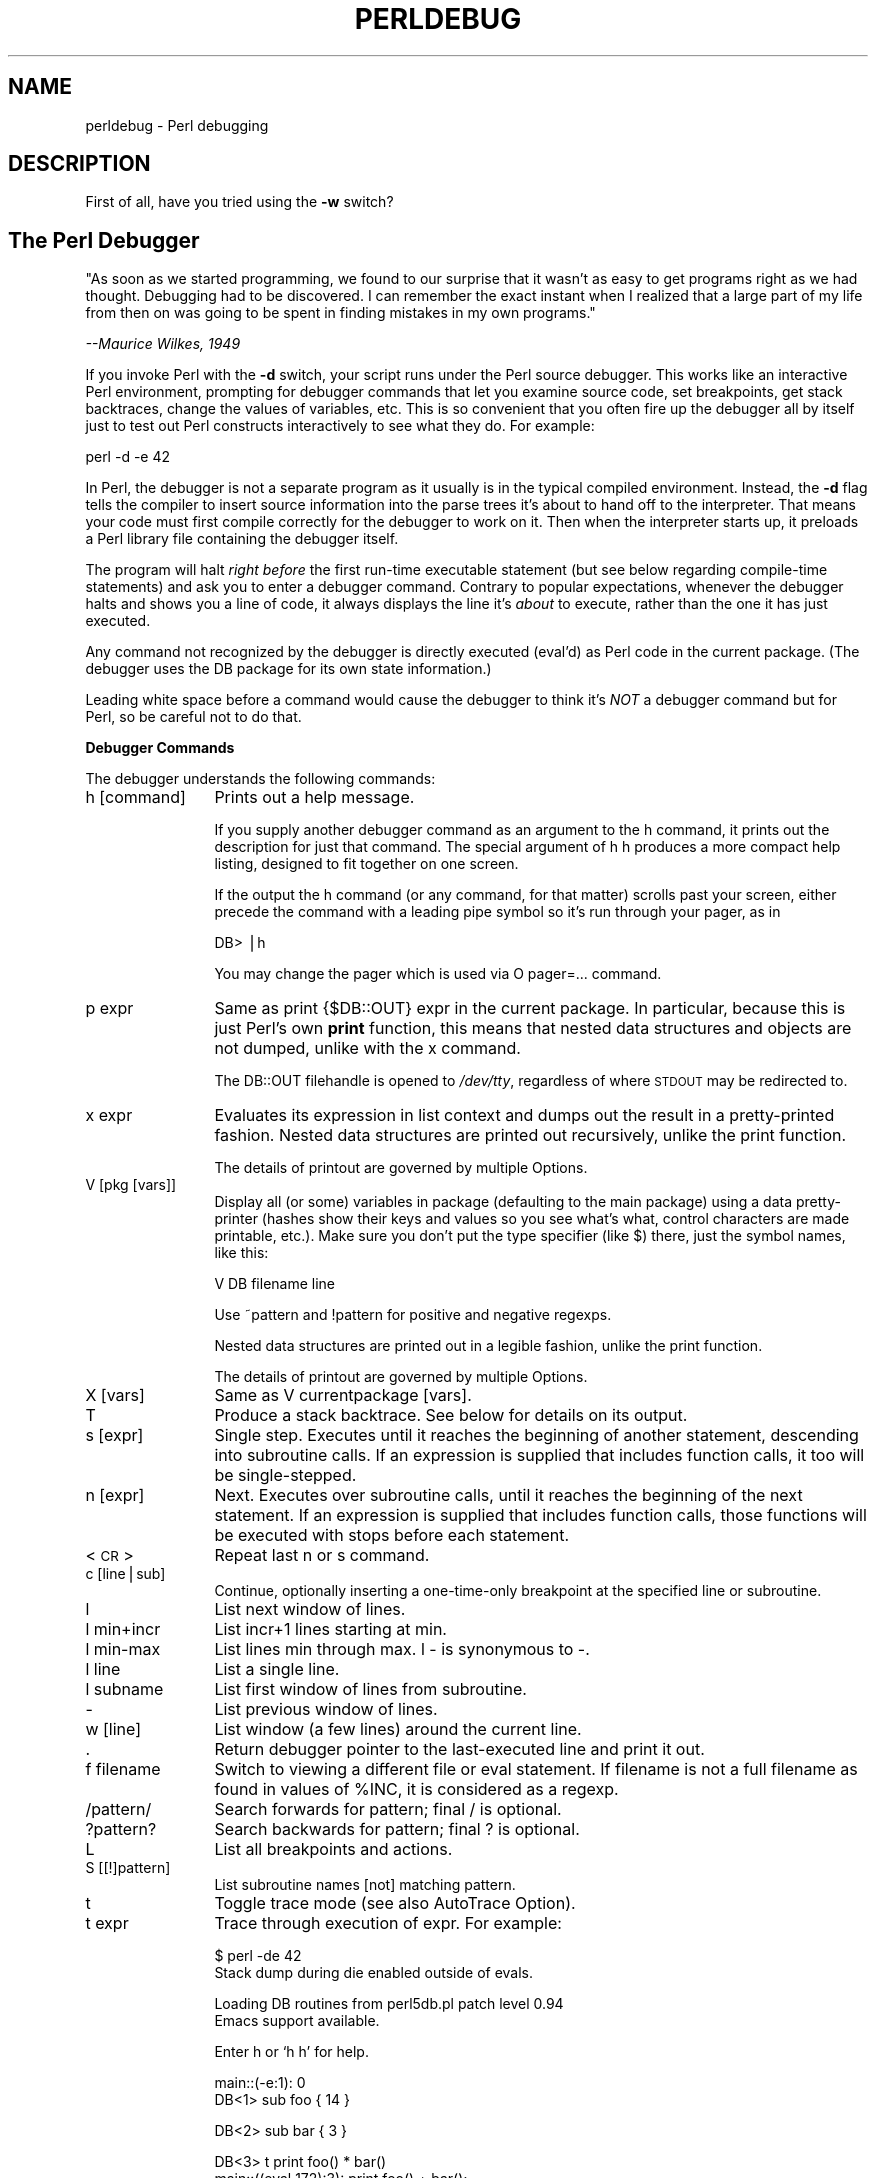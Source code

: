.rn '' }`
''' $RCSfile$$Revision$$Date$
'''
''' $Log$
'''
.de Sh
.br
.if t .Sp
.ne 5
.PP
\fB\\$1\fR
.PP
..
.de Sp
.if t .sp .5v
.if n .sp
..
.de Ip
.br
.ie \\n(.$>=3 .ne \\$3
.el .ne 3
.IP "\\$1" \\$2
..
.de Vb
.ft CW
.nf
.ne \\$1
..
.de Ve
.ft R

.fi
..
'''
'''
'''     Set up \*(-- to give an unbreakable dash;
'''     string Tr holds user defined translation string.
'''     Bell System Logo is used as a dummy character.
'''
.tr \(*W-|\(bv\*(Tr
.ie n \{\
.ds -- \(*W-
.ds PI pi
.if (\n(.H=4u)&(1m=24u) .ds -- \(*W\h'-12u'\(*W\h'-12u'-\" diablo 10 pitch
.if (\n(.H=4u)&(1m=20u) .ds -- \(*W\h'-12u'\(*W\h'-8u'-\" diablo 12 pitch
.ds L" ""
.ds R" ""
'''   \*(M", \*(S", \*(N" and \*(T" are the equivalent of
'''   \*(L" and \*(R", except that they are used on ".xx" lines,
'''   such as .IP and .SH, which do another additional levels of
'''   double-quote interpretation
.ds M" """
.ds S" """
.ds N" """""
.ds T" """""
.ds L' '
.ds R' '
.ds M' '
.ds S' '
.ds N' '
.ds T' '
'br\}
.el\{\
.ds -- \(em\|
.tr \*(Tr
.ds L" ``
.ds R" ''
.ds M" ``
.ds S" ''
.ds N" ``
.ds T" ''
.ds L' `
.ds R' '
.ds M' `
.ds S' '
.ds N' `
.ds T' '
.ds PI \(*p
'br\}
.\"	If the F register is turned on, we'll generate
.\"	index entries out stderr for the following things:
.\"		TH	Title 
.\"		SH	Header
.\"		Sh	Subsection 
.\"		Ip	Item
.\"		X<>	Xref  (embedded
.\"	Of course, you have to process the output yourself
.\"	in some meaninful fashion.
.if \nF \{
.de IX
.tm Index:\\$1\t\\n%\t"\\$2"
..
.nr % 0
.rr F
.\}
.TH PERLDEBUG 1 "perl 5.004, patch 55" "25/Nov/97" "Perl Programmers Reference Guide"
.UC
.if n .hy 0
.if n .na
.ds C+ C\v'-.1v'\h'-1p'\s-2+\h'-1p'+\s0\v'.1v'\h'-1p'
.de CQ          \" put $1 in typewriter font
.ft CW
'if n "\c
'if t \\&\\$1\c
'if n \\&\\$1\c
'if n \&"
\\&\\$2 \\$3 \\$4 \\$5 \\$6 \\$7
'.ft R
..
.\" @(#)ms.acc 1.5 88/02/08 SMI; from UCB 4.2
.	\" AM - accent mark definitions
.bd B 3
.	\" fudge factors for nroff and troff
.if n \{\
.	ds #H 0
.	ds #V .8m
.	ds #F .3m
.	ds #[ \f1
.	ds #] \fP
.\}
.if t \{\
.	ds #H ((1u-(\\\\n(.fu%2u))*.13m)
.	ds #V .6m
.	ds #F 0
.	ds #[ \&
.	ds #] \&
.\}
.	\" simple accents for nroff and troff
.if n \{\
.	ds ' \&
.	ds ` \&
.	ds ^ \&
.	ds , \&
.	ds ~ ~
.	ds ? ?
.	ds ! !
.	ds /
.	ds q
.\}
.if t \{\
.	ds ' \\k:\h'-(\\n(.wu*8/10-\*(#H)'\'\h"|\\n:u"
.	ds ` \\k:\h'-(\\n(.wu*8/10-\*(#H)'\`\h'|\\n:u'
.	ds ^ \\k:\h'-(\\n(.wu*10/11-\*(#H)'^\h'|\\n:u'
.	ds , \\k:\h'-(\\n(.wu*8/10)',\h'|\\n:u'
.	ds ~ \\k:\h'-(\\n(.wu-\*(#H-.1m)'~\h'|\\n:u'
.	ds ? \s-2c\h'-\w'c'u*7/10'\u\h'\*(#H'\zi\d\s+2\h'\w'c'u*8/10'
.	ds ! \s-2\(or\s+2\h'-\w'\(or'u'\v'-.8m'.\v'.8m'
.	ds / \\k:\h'-(\\n(.wu*8/10-\*(#H)'\z\(sl\h'|\\n:u'
.	ds q o\h'-\w'o'u*8/10'\s-4\v'.4m'\z\(*i\v'-.4m'\s+4\h'\w'o'u*8/10'
.\}
.	\" troff and (daisy-wheel) nroff accents
.ds : \\k:\h'-(\\n(.wu*8/10-\*(#H+.1m+\*(#F)'\v'-\*(#V'\z.\h'.2m+\*(#F'.\h'|\\n:u'\v'\*(#V'
.ds 8 \h'\*(#H'\(*b\h'-\*(#H'
.ds v \\k:\h'-(\\n(.wu*9/10-\*(#H)'\v'-\*(#V'\*(#[\s-4v\s0\v'\*(#V'\h'|\\n:u'\*(#]
.ds _ \\k:\h'-(\\n(.wu*9/10-\*(#H+(\*(#F*2/3))'\v'-.4m'\z\(hy\v'.4m'\h'|\\n:u'
.ds . \\k:\h'-(\\n(.wu*8/10)'\v'\*(#V*4/10'\z.\v'-\*(#V*4/10'\h'|\\n:u'
.ds 3 \*(#[\v'.2m'\s-2\&3\s0\v'-.2m'\*(#]
.ds o \\k:\h'-(\\n(.wu+\w'\(de'u-\*(#H)/2u'\v'-.3n'\*(#[\z\(de\v'.3n'\h'|\\n:u'\*(#]
.ds d- \h'\*(#H'\(pd\h'-\w'~'u'\v'-.25m'\f2\(hy\fP\v'.25m'\h'-\*(#H'
.ds D- D\\k:\h'-\w'D'u'\v'-.11m'\z\(hy\v'.11m'\h'|\\n:u'
.ds th \*(#[\v'.3m'\s+1I\s-1\v'-.3m'\h'-(\w'I'u*2/3)'\s-1o\s+1\*(#]
.ds Th \*(#[\s+2I\s-2\h'-\w'I'u*3/5'\v'-.3m'o\v'.3m'\*(#]
.ds ae a\h'-(\w'a'u*4/10)'e
.ds Ae A\h'-(\w'A'u*4/10)'E
.ds oe o\h'-(\w'o'u*4/10)'e
.ds Oe O\h'-(\w'O'u*4/10)'E
.	\" corrections for vroff
.if v .ds ~ \\k:\h'-(\\n(.wu*9/10-\*(#H)'\s-2\u~\d\s+2\h'|\\n:u'
.if v .ds ^ \\k:\h'-(\\n(.wu*10/11-\*(#H)'\v'-.4m'^\v'.4m'\h'|\\n:u'
.	\" for low resolution devices (crt and lpr)
.if \n(.H>23 .if \n(.V>19 \
\{\
.	ds : e
.	ds 8 ss
.	ds v \h'-1'\o'\(aa\(ga'
.	ds _ \h'-1'^
.	ds . \h'-1'.
.	ds 3 3
.	ds o a
.	ds d- d\h'-1'\(ga
.	ds D- D\h'-1'\(hy
.	ds th \o'bp'
.	ds Th \o'LP'
.	ds ae ae
.	ds Ae AE
.	ds oe oe
.	ds Oe OE
.\}
.rm #[ #] #H #V #F C
.SH "NAME"
perldebug \- Perl debugging
.SH "DESCRIPTION"
First of all, have you tried using the \fB\-w\fR switch?
.SH "The Perl Debugger"
\*(L"As soon as we started programming, we found to our
surprise that it wasn't as easy to get programs right
as we had thought.  Debugging had to be discovered.
I can remember the exact instant when I realized that
a large part of my life from then on was going to be
spent in finding mistakes in my own programs.\*(R"
.PP
\fI  --Maurice Wilkes, 1949\fR
.PP
If you invoke Perl with the \fB\-d\fR switch, your script runs under the
Perl source debugger.  This works like an interactive Perl
environment, prompting for debugger commands that let you examine
source code, set breakpoints, get stack backtraces, change the values of
variables, etc.  This is so convenient that you often fire up
the debugger all by itself just to test out Perl constructs
interactively to see what they do.  For example:
.PP
.Vb 1
\&    perl -d -e 42
.Ve
In Perl, the debugger is not a separate program as it usually is in the
typical compiled environment.  Instead, the \fB\-d\fR flag tells the compiler
to insert source information into the parse trees it's about to hand off
to the interpreter.  That means your code must first compile correctly
for the debugger to work on it.  Then when the interpreter starts up, it
preloads a Perl library file containing the debugger itself.
.PP
The program will halt \fIright before\fR the first run-time executable
statement (but see below regarding compile-time statements) and ask you
to enter a debugger command.  Contrary to popular expectations, whenever
the debugger halts and shows you a line of code, it always displays the
line it's \fIabout\fR to execute, rather than the one it has just executed.
.PP
Any command not recognized by the debugger is directly executed
(\f(CWeval\fR'd) as Perl code in the current package.  (The debugger uses the
DB package for its own state information.)
.PP
Leading white space before a command would cause the debugger to think
it's \fINOT\fR a debugger command but for Perl, so be careful not to do
that.
.Sh "Debugger Commands"
The debugger understands the following commands:
.Ip "h [command]" 12
Prints out a help message.
.Sp
If you supply another debugger command as an argument to the \f(CWh\fR command,
it prints out the description for just that command.  The special
argument of \f(CWh h\fR produces a more compact help listing, designed to fit
together on one screen.
.Sp
If the output the \f(CWh\fR command (or any command, for that matter) scrolls
past your screen, either precede the command with a leading pipe symbol so
it's run through your pager, as in
.Sp
.Vb 1
\&    DB> |h
.Ve
You may change the pager which is used via \f(CWO pager=...\fR command.
.Ip "p expr" 12
Same as \f(CWprint {$DB::OUT} expr\fR in the current package.  In particular,
because this is just Perl's own \fBprint\fR function, this means that nested
data structures and objects are not dumped, unlike with the \f(CWx\fR command.
.Sp
The \f(CWDB::OUT\fR filehandle is opened to \fI/dev/tty\fR, regardless of
where \s-1STDOUT\s0 may be redirected to.
.Ip "x expr" 12
Evaluates its expression in list context and dumps out the result
in a pretty-printed fashion.  Nested data structures are printed out
recursively, unlike the \f(CWprint\fR function.
.Sp
The details of printout are governed by multiple \f(CWO\fRptions.
.Ip "V [pkg [vars]]" 12
Display all (or some) variables in package (defaulting to the \f(CWmain\fR
package) using a data pretty-printer (hashes show their keys and values so
you see what's what, control characters are made printable, etc.).  Make
sure you don't put the type specifier (like \f(CW$\fR) there, just the symbol
names, like this:
.Sp
.Vb 1
\&    V DB filename line
.Ve
Use \f(CW~pattern\fR and \f(CW!pattern\fR for positive and negative regexps.
.Sp
Nested data structures are printed out in a legible fashion, unlike
the \f(CWprint\fR function.
.Sp
The details of printout are governed by multiple \f(CWO\fRptions.
.Ip "X [vars]" 12
Same as \f(CWV currentpackage [vars]\fR.
.Ip "T" 12
Produce a stack backtrace.  See below for details on its output.
.Ip "s [expr]" 12
Single step.  Executes until it reaches the beginning of another
statement, descending into subroutine calls.  If an expression is
supplied that includes function calls, it too will be single-stepped.
.Ip "n [expr]" 12
Next.  Executes over subroutine calls, until it reaches the beginning
of the next statement.  If an expression is supplied that includes
function calls, those functions will be executed with stops before
each statement.
.Ip "<\s-1CR\s0>" 12
Repeat last \f(CWn\fR or \f(CWs\fR command.
.Ip "c [line|sub]" 12
Continue, optionally inserting a one-time-only breakpoint
at the specified line or subroutine.
.Ip "l" 12
List next window of lines.
.Ip "l min+incr" 12
List \f(CWincr+1\fR lines starting at \f(CWmin\fR.
.Ip "l min-max" 12
List lines \f(CWmin\fR through \f(CWmax\fR.  \f(CWl -\fR is synonymous to \f(CW-\fR.
.Ip "l line" 12
List a single line.
.Ip "l subname" 12
List first window of lines from subroutine.
.Ip "-" 12
List previous window of lines.
.Ip "w [line]" 12
List window (a few lines) around the current line.
.Ip "." 12
Return debugger pointer to the last-executed line and
print it out.
.Ip "f filename" 12
Switch to viewing a different file or eval statement.  If \f(CWfilename\fR
is not a full filename as found in values of \f(CW%INC\fR, it is considered as
a regexp.
.Ip "/pattern/" 12
Search forwards for pattern; final / is optional.
.Ip "?pattern?" 12
Search backwards for pattern; final ? is optional.
.Ip "L" 12
List all breakpoints and actions.
.Ip "S [[!]pattern]" 12
List subroutine names [not] matching pattern.
.Ip "t" 12
Toggle trace mode (see also \f(CWAutoTrace\fR \f(CWO\fRption).
.Ip "t expr" 12
Trace through execution of expr.  For example:
.Sp
.Vb 2
\& $ perl -de 42
\& Stack dump during die enabled outside of evals.
.Ve
.Vb 2
\& Loading DB routines from perl5db.pl patch level 0.94
\& Emacs support available.
.Ve
.Vb 1
\& Enter h or `h h' for help.
.Ve
.Vb 2
\& main::(-e:1):   0
\&   DB<1> sub foo { 14 }
.Ve
.Vb 1
\&   DB<2> sub bar { 3 }
.Ve
.Vb 5
\&   DB<3> t print foo() * bar()
\& main::((eval 172):3):   print foo() + bar();
\& main::foo((eval 168):2):
\& main::bar((eval 170):2):
\& 42
.Ve
or, with the \f(CWO\fRption \f(CWframe=2\fR set,
.Sp
.Vb 11
\&   DB<4> O f=2
\&                frame = '2'
\&   DB<5> t print foo() * bar()
\& 3:      foo() * bar()
\& entering main::foo
\&  2:     sub foo { 14 };
\& exited main::foo
\& entering main::bar
\&  2:     sub bar { 3 };
\& exited main::bar
\& 42
.Ve
.Ip "b [line] [condition]" 12
Set a breakpoint.  If line is omitted, sets a breakpoint on the line
that is about to be executed.  If a condition is specified, it's
evaluated each time the statement is reached and a breakpoint is taken
only if the condition is true.  Breakpoints may be set on only lines
that begin an executable statement.  Conditions don't use \fBif\fR:
.Sp
.Vb 3
\&    b 237 $x > 30
\&    b 237 ++$count237 < 11
\&    b 33 /pattern/i
.Ve
.Ip "b subname [condition]" 12
Set a breakpoint at the first line of the named subroutine.
.Ip "b postpone subname [condition]" 12
Set breakpoint at first line of subroutine after it is compiled.
.Ip "b load filename" 12
Set breakpoint at the first executed line of the file.  Filename should
be a full name as found in values of \f(CW%INC\fR.
.Ip "b compile subname" 12
Sets breakpoint at the first statement executed after the subroutine
is compiled.
.Ip "d [line]" 12
Delete a breakpoint at the specified line.  If line is omitted, deletes
the breakpoint on the line that is about to be executed.
.Ip "D" 12
Delete all installed breakpoints.
.Ip "a [line] command" 12
Set an action to be done before the line is executed.
The sequence of steps taken by the debugger is
.Sp
.Vb 5
\&  1. check for a breakpoint at this line
\&  2. print the line if necessary (tracing)
\&  3. do any actions associated with that line
\&  4. prompt user if at a breakpoint or in single-step
\&  5. evaluate line
.Ve
For example, this will print out \f(CW$foo\fR every time line
53 is passed:
.Sp
.Vb 1
\&    a 53 print "DB FOUND $foo\en"
.Ve
.Ip "A" 12
Delete all installed actions.
.Ip "O [opt[=val]] [op'val' [opt?]..." 12
Set or query values of options.  val defaults to 1.  opt can
be abbreviated.  Several options can be listed.
.Ip "\f(CWrecallCommand\fR, \f(CWShellBang\fR" 24
The characters used to recall command or spawn shell.  By
default, these are both set to \f(CW!\fR.
.Ip "\f(CWpager\fR" 24
Program to use for output of pager-piped commands (those
beginning with a \f(CW|\fR character.)  By default,
\f(CW$ENV{PAGER}\fR will be used.
.Ip "\f(CWtkRunning\fR" 24
Run Tk while prompting (with ReadLine).
.Ip "\f(CWsignalLevel\fR, \f(CWwarnLevel\fR, \f(CWdieLevel\fR" 24
Level of verbosity.  By default the debugger is in a sane verbose mode,
thus it will print backtraces on all the warnings and die-messages
which are going to be printed out, and will print a message when
interesting uncaught signals arrive.
.Sp
To disable this behaviour, set these values to 0.  If \f(CWdieLevel\fR is 2,
then the messages which will be caught by surrounding \f(CWeval\fR are also
printed.
.Ip "\f(CWAutoTrace\fR" 24
Trace mode (similar to \f(CWt\fR command, but can be put into
\f(CWPERLDB_OPTS\fR).
.Ip "\f(CWLineInfo\fR" 24
File or pipe to print line number info to.  If it is a pipe (say,
\f(CW|visual_perl_db\fR), then a short, \*(L"emacs like\*(R" message is used.
.Ip "\f(CWinhibit_exit\fR" 24
If 0, allows \fIstepping off\fR the end of the script.
.Ip "\f(CWPrintRet\fR" 24
affects printing of return value after \f(CWr\fR command.
.Ip "\f(CWornaments\fR" 24
affects screen appearance of the command line (see the \fITerm::ReadLine\fR manpage).
.Ip "\f(CWframe\fR" 24
affects printing messages on entry and exit from subroutines.  If
\f(CWframe & 2\fR is false, messages are printed on entry only. (Printing
on exit may be useful if \fIinter\fR\|(di)spersed with other messages.)
.Sp
If \f(CWframe & 4\fR, arguments to functions are printed as well as the
context and caller info.  If \f(CWframe & 8\fR, overloaded \f(CWstringify\fR and
\f(CWtie\fRd \f(CWFETCH\fR are enabled on the printed arguments. If \f(CWframe &
16\fR, the return value from the subroutine is printed as well.
.Sp
The length at which the argument list is truncated is governed by the
next option:
.Ip "\f(CWmaxTraceLen\fR" 24
length at which the argument list is truncated when \f(CWframe\fR option's
bit 4 is set.
.Sp
The following options affect what happens with \f(CWV\fR, \f(CWX\fR, and \f(CWx\fR
commands:
.Ip "\f(CWarrayDepth\fR, \f(CWhashDepth\fR" 24
Print only first N elements ('\*(R' for all).
.Ip "\f(CWcompactDump\fR, \f(CWveryCompact\fR" 24
Change style of array and hash dump.  If \f(CWcompactDump\fR, short array
may be printed on one line.
.Ip "\f(CWglobPrint\fR" 24
Whether to print contents of globs.
.Ip "\f(CWDumpDBFiles\fR" 24
Dump arrays holding debugged files.
.Ip "\f(CWDumpPackages\fR" 24
Dump symbol tables of packages.
.Ip "\f(CWquote\fR, \f(CWHighBit\fR, \f(CWundefPrint\fR" 24
Change style of string dump.  Default value of \f(CWquote\fR is \f(CWauto\fR, one
can enable either double-quotish dump, or single-quotish by setting it
to \f(CW"\fR or \f(CW'\fR.  By default, characters with high bit set are printed
\fIas is\fR.
.Ip "\f(CWUsageOnly\fR" 24
\fIvery\fR rudimentally per-package memory usage dump.  Calculates total
size of strings in variables in the package.
.Sp
During startup options are initialized from \f(CW$ENV{PERLDB_OPTS}\fR.
You can put additional initialization options \f(CWTTY\fR, \f(CWnoTTY\fR,
\f(CWReadLine\fR, and \f(CWNonStop\fR there.
.Sp
Example rc file:
.Sp
.Vb 1
\&  &parse_options("NonStop=1 LineInfo=db.out AutoTrace");
.Ve
The script will run without human intervention, putting trace information
into the file \fIdb.out\fR.  (If you interrupt it, you would better reset
\f(CWLineInfo\fR to something \*(L"interactive\*(R"!)
.Ip "\f(CWTTY\fR" 24
The \s-1TTY\s0 to use for debugging I/O.
.Ip "\f(CWnoTTY\fR" 24
If set, goes in \f(CWNonStop\fR mode, and would not connect to a \s-1TTY\s0.  If
interrupt (or if control goes to debugger via explicit setting of
\f(CW$DB::signal\fR or \f(CW$DB::single\fR from the Perl script), connects to a \s-1TTY\s0
specified by the \f(CWTTY\fR option at startup, or to a \s-1TTY\s0 found at
runtime using \f(CWTerm::Rendezvous\fR module of your choice.
.Sp
This module should implement a method \f(CWnew\fR which returns an object
with two methods: \f(CWIN\fR and \f(CWOUT\fR, returning two filehandles to use
for debugging input and output correspondingly.  Method \f(CWnew\fR may
inspect an argument which is a value of \f(CW$ENV{PERLDB_NOTTY}\fR at
startup, or is \f(CW"/tmp/perldbtty$$"\fR otherwise.
.Ip "\f(CWReadLine\fR" 24
If false, readline support in debugger is disabled, so you can debug
ReadLine applications.
.Ip "\f(CWNonStop\fR" 24
If set, debugger goes into noninteractive mode until interrupted, or
programmatically by setting \f(CW$DB::signal\fR or \f(CW$DB::single\fR.
.Sp
Here's an example of using the \f(CW$ENV{PERLDB_OPTS}\fR variable:
.Sp
.Vb 1
\&  $ PERLDB_OPTS="N f=2" perl -d myprogram
.Ve
will run the script \f(CWmyprogram\fR without human intervention, printing
out the call tree with entry and exit points.  Note that \f(CWN f=2\fR is
equivalent to \f(CWNonStop=1 frame=2\fR.  Note also that at the moment when
this documentation was written all the options to the debugger could
be uniquely abbreviated by the first letter (with exception of
\f(CWDump*\fR options).
.Sp
Other examples may include
.Sp
.Vb 1
\&  $ PERLDB_OPTS="N f A L=listing" perl -d myprogram
.Ve
- runs script noninteractively, printing info on each entry into a
subroutine and each executed line into the file \fIlisting\fR. (If you
interrupt it, you would better reset \f(CWLineInfo\fR to something
\*(L"interactive\*(R"!)
.Sp
.Vb 1
\&  $ env "PERLDB_OPTS=R=0 TTY=/dev/ttyc" perl -d myprogram
.Ve
may be useful for debugging a program which uses \f(CWTerm::ReadLine\fR
itself.  Do not forget detach shell from the \s-1TTY\s0 in the window which
corresponds to \fI/dev/ttyc\fR, say, by issuing a command like
.Sp
.Vb 1
\&  $ sleep 1000000
.Ve
See the section on \fIDebugger Internals\fR below for more details.
.Ip "< [ command ]" 12
Set an action (Perl command) to happen before every debugger prompt.
A multi-line command may be entered by backslashing the newlines.  If
\f(CWcommand\fR is missing, resets the list of actions.
.Ip "<< command" 12
Add an action (Perl command) to happen before every debugger prompt.
A multi-line command may be entered by backslashing the newlines.
.Ip "> command" 12
Set an action (Perl command) to happen after the prompt when you've
just given a command to return to executing the script.  A multi-line
command may be entered by backslashing the newlines.  If \f(CWcommand\fR is
missing, resets the list of actions.
.Ip ">> command" 12
Adds an action (Perl command) to happen after the prompt when you've
just given a command to return to executing the script.  A multi-line
command may be entered by backslashing the newlines.
.Ip "{ [ command ]" 12
Set an action (debugger command) to happen before every debugger prompt.
A multi-line command may be entered by backslashing the newlines.  If
\f(CWcommand\fR is missing, resets the list of actions.
.Ip "{{ command" 12
Add an action (debugger command) to happen before every debugger prompt.
A multi-line command may be entered by backslashing the newlines.
.Ip "! number" 12
Redo a previous command (default previous command).
.Ip "! \-number" 12
Redo number'th-to-last command.
.Ip "! pattern" 12
Redo last command that started with pattern.
See \f(CWO recallCommand\fR, too.
.Ip "!! cmd" 12
Run cmd in a subprocess (reads from \s-1DB::IN\s0, writes to \s-1DB::OUT\s0)
See \f(CWO shellBang\fR too.
.Ip "H \-number" 12
Display last n commands.  Only commands longer than one character are
listed.  If number is omitted, lists them all.
.Ip "q or ^D" 12
Quit.  ("quit\*(R" doesn't work for this.)  This is the only supported way
to exit the debugger, though typing \f(CWexit\fR twice may do it too.
.Sp
Set an \f(CWO\fRption \f(CWinhibit_exit\fR to 0 if you want to be able to \fIstep
off\fR the end the script.  You may also need to set \f(CW$finished\fR to 0 at
some moment if you want to step through global destruction.
.Ip "R" 12
Restart the debugger by \fBexec\fRing a new session.  It tries to maintain
your history across this, but internal settings and command line options
may be lost.
.Sp
Currently the following setting are preserved: history, breakpoints,
actions, debugger \f(CWO\fRptions, and the following command line
options: \fB\-w\fR, \fB\-I\fR, and \fB\-e\fR.
.Ip "|dbcmd" 12
Run debugger command, piping \s-1DB::OUT\s0 to current pager.
.Ip "||dbcmd" 12
Same as \f(CW|dbcmd\fR but \s-1DB::OUT\s0 is temporarily \fBselect\fRed as well.
Often used with commands that would otherwise produce long
output, such as
.Sp
.Vb 1
\&    |V main
.Ve
.Ip "= [alias value]" 12
Define a command alias, like
.Sp
.Vb 1
\&    = quit q
.Ve
or list current aliases.
.Ip "command" 12
Execute command as a Perl statement.  A missing semicolon will be
supplied.
.Ip "m expr" 12
The expression is evaluated, and the methods which may be applied to
the result are listed.
.Ip "m package" 12
The methods which may be applied to objects in the \f(CWpackage\fR are listed.
.Sh "Debugger input/output"
.Ip "Prompt" 8
The debugger prompt is something like
.Sp
.Vb 1
\&    DB<8>
.Ve
or even
.Sp
.Vb 1
\&    DB<<17>>
.Ve
where that number is the command number, which you'd use to access with
the builtin \fBcsh\fR\-like history mechanism, e.g., \f(CW!17\fR would repeat
command number 17.  The number of angle brackets indicates the depth of
the debugger.  You could get more than one set of brackets, for example, if
you'd already at a breakpoint and then printed out the result of a
function call that itself also has a breakpoint, or you step into an
expression via \f(CWs/n/t expression\fR command.
.Ip "Multiline commands" 8
If you want to enter a multi-line command, such as a subroutine
definition with several statements, or a format, you may escape the
newline that would normally end the debugger command with a backslash.
Here's an example:
.Sp
.Vb 7
\&      DB<1> for (1..4) {         \e
\&      cont:     print "ok\en";   \e
\&      cont: }
\&      ok
\&      ok
\&      ok
\&      ok
.Ve
Note that this business of escaping a newline is specific to interactive
commands typed into the debugger.
.Ip "Stack backtrace" 8
Here's an example of what a stack backtrace via \f(CWT\fR command might
look like:
.Sp
.Vb 3
\&    $ = main::infested called from file `Ambulation.pm' line 10
\&    @ = Ambulation::legs(1, 2, 3, 4) called from file `camel_flea' line 7
\&    $ = main::pests('bactrian', 4) called from file `camel_flea' line 4
.Ve
The left-hand character up there tells whether the function was called
in a scalar or list context (we bet you can tell which is which).  What
that says is that you were in the function \f(CWmain::infested\fR when you ran
the stack dump, and that it was called in a scalar context from line 10
of the file \fIAmbulation.pm\fR, but without any arguments at all, meaning
it was called as \f(CW&infested\fR.  The next stack frame shows that the
function \f(CWAmbulation::legs\fR was called in a list context from the
\fIcamel_flea\fR file with four arguments.  The last stack frame shows that
\f(CWmain::pests\fR was called in a scalar context, also from \fIcamel_flea\fR,
but from line 4.
.Sp
Note that if you execute \f(CWT\fR command from inside an active \f(CWuse\fR
statement, the backtrace will contain both \f(CWthe \f(CWrequire\fR entry in the \fIperlfunc\fR manpage\fR
frame and an \f(CWthe section on \fIeval EXPR\fR in the \fIperlfunc\fR manpage\fR) frame.
.Ip "Listing" 8
Listing given via different flavors of \f(CWl\fR command looks like this:
.Sp
.Vb 11
\&    DB<<13>> l
\&  101:                @i{@i} = ();
\&  102:b               @isa{@i,$pack} = ()
\&  103                     if(exists $i{$prevpack} || exists $isa{$pack});
\&  104             }
\&  105
\&  106             next
\&  107==>              if(exists $isa{$pack});
\&  108
\&  109:a           if ($extra-- > 0) {
\&  110:                %isa = ($pack,1);
.Ve
Note that the breakable lines are marked with \f(CW:\fR, lines with
breakpoints are marked by \f(CWb\fR, with actions by \f(CWa\fR, and the
next executed line is marked by \f(CW==>\fR.
.Ip "Frame listing" 8
When \f(CWframe\fR option is set, debugger would print entered (and
optionally exited) subroutines in different styles.
.Sp
What follows is the start of the listing of
.Sp
.Vb 1
\&  env "PERLDB_OPTS=f=n N" perl -d -V
.Ve
for different values of \f(CWn\fR:
.Ip "1" 12
.Sp
.Vb 13
\&  entering main::BEGIN
\&   entering Config::BEGIN
\&    Package lib/Exporter.pm.
\&    Package lib/Carp.pm.
\&   Package lib/Config.pm.
\&   entering Config::TIEHASH
\&   entering Exporter::import
\&    entering Exporter::export
\&  entering Config::myconfig
\&   entering Config::FETCH
\&   entering Config::FETCH
\&   entering Config::FETCH
\&   entering Config::FETCH
.Ve
.Ip "2" 12
.Sp
.Vb 19
\&  entering main::BEGIN
\&   entering Config::BEGIN
\&    Package lib/Exporter.pm.
\&    Package lib/Carp.pm.
\&   exited Config::BEGIN
\&   Package lib/Config.pm.
\&   entering Config::TIEHASH
\&   exited Config::TIEHASH
\&   entering Exporter::import
\&    entering Exporter::export
\&    exited Exporter::export
\&   exited Exporter::import
\&  exited main::BEGIN
\&  entering Config::myconfig
\&   entering Config::FETCH
\&   exited Config::FETCH
\&   entering Config::FETCH
\&   exited Config::FETCH
\&   entering Config::FETCH
.Ve
.Ip "4" 12
.Sp
.Vb 15
\&  in  $=main::BEGIN() from /dev/nul:0
\&   in  $=Config::BEGIN() from lib/Config.pm:2
\&    Package lib/Exporter.pm.
\&    Package lib/Carp.pm.
\&   Package lib/Config.pm.
\&   in  $=Config::TIEHASH('Config') from lib/Config.pm:644
\&   in  $=Exporter::import('Config', 'myconfig', 'config_vars') from /dev/nul:0
\&    in  $=Exporter::export('Config', 'main', 'myconfig', 'config_vars') from li
\&  in  @=Config::myconfig() from /dev/nul:0
\&   in  $=Config::FETCH(ref(Config), 'package') from lib/Config.pm:574
\&   in  $=Config::FETCH(ref(Config), 'baserev') from lib/Config.pm:574
\&   in  $=Config::FETCH(ref(Config), 'PATCHLEVEL') from lib/Config.pm:574
\&   in  $=Config::FETCH(ref(Config), 'SUBVERSION') from lib/Config.pm:574
\&   in  $=Config::FETCH(ref(Config), 'osname') from lib/Config.pm:574
\&   in  $=Config::FETCH(ref(Config), 'osvers') from lib/Config.pm:574
.Ve
.Ip "6" 12
.Sp
.Vb 21
\&  in  $=main::BEGIN() from /dev/nul:0
\&   in  $=Config::BEGIN() from lib/Config.pm:2
\&    Package lib/Exporter.pm.
\&    Package lib/Carp.pm.
\&   out $=Config::BEGIN() from lib/Config.pm:0
\&   Package lib/Config.pm.
\&   in  $=Config::TIEHASH('Config') from lib/Config.pm:644
\&   out $=Config::TIEHASH('Config') from lib/Config.pm:644
\&   in  $=Exporter::import('Config', 'myconfig', 'config_vars') from /dev/nul:0
\&    in  $=Exporter::export('Config', 'main', 'myconfig', 'config_vars') from lib/
\&    out $=Exporter::export('Config', 'main', 'myconfig', 'config_vars') from lib/
\&   out $=Exporter::import('Config', 'myconfig', 'config_vars') from /dev/nul:0
\&  out $=main::BEGIN() from /dev/nul:0
\&  in  @=Config::myconfig() from /dev/nul:0
\&   in  $=Config::FETCH(ref(Config), 'package') from lib/Config.pm:574
\&   out $=Config::FETCH(ref(Config), 'package') from lib/Config.pm:574
\&   in  $=Config::FETCH(ref(Config), 'baserev') from lib/Config.pm:574
\&   out $=Config::FETCH(ref(Config), 'baserev') from lib/Config.pm:574
\&   in  $=Config::FETCH(ref(Config), 'PATCHLEVEL') from lib/Config.pm:574
\&   out $=Config::FETCH(ref(Config), 'PATCHLEVEL') from lib/Config.pm:574
\&   in  $=Config::FETCH(ref(Config), 'SUBVERSION') from lib/Config.pm:574
.Ve
.Ip "14" 12
.Sp
.Vb 18
\&  in  $=main::BEGIN() from /dev/nul:0
\&   in  $=Config::BEGIN() from lib/Config.pm:2
\&    Package lib/Exporter.pm.
\&    Package lib/Carp.pm.
\&   out $=Config::BEGIN() from lib/Config.pm:0
\&   Package lib/Config.pm.
\&   in  $=Config::TIEHASH('Config') from lib/Config.pm:644
\&   out $=Config::TIEHASH('Config') from lib/Config.pm:644
\&   in  $=Exporter::import('Config', 'myconfig', 'config_vars') from /dev/nul:0
\&    in  $=Exporter::export('Config', 'main', 'myconfig', 'config_vars') from lib/E
\&    out $=Exporter::export('Config', 'main', 'myconfig', 'config_vars') from lib/E
\&   out $=Exporter::import('Config', 'myconfig', 'config_vars') from /dev/nul:0
\&  out $=main::BEGIN() from /dev/nul:0
\&  in  @=Config::myconfig() from /dev/nul:0
\&   in  $=Config::FETCH('Config=HASH(0x1aa444)', 'package') from lib/Config.pm:574
\&   out $=Config::FETCH('Config=HASH(0x1aa444)', 'package') from lib/Config.pm:574
\&   in  $=Config::FETCH('Config=HASH(0x1aa444)', 'baserev') from lib/Config.pm:574
\&   out $=Config::FETCH('Config=HASH(0x1aa444)', 'baserev') from lib/Config.pm:574
.Ve
.Ip "30" 12
.Sp
.Vb 15
\&  in  $=CODE(0x15eca4)() from /dev/null:0
\&   in  $=CODE(0x182528)() from lib/Config.pm:2
\&    Package lib/Exporter.pm.
\&   out $=CODE(0x182528)() from lib/Config.pm:0
\&   scalar context return from CODE(0x182528): undef
\&   Package lib/Config.pm.
\&   in  $=Config::TIEHASH('Config') from lib/Config.pm:628
\&   out $=Config::TIEHASH('Config') from lib/Config.pm:628
\&   scalar context return from Config::TIEHASH:   empty hash
\&   in  $=Exporter::import('Config', 'myconfig', 'config_vars') from /dev/null:0
\&    in  $=Exporter::export('Config', 'main', 'myconfig', 'config_vars') from lib/Exporter.pm:171
\&    out $=Exporter::export('Config', 'main', 'myconfig', 'config_vars') from lib/Exporter.pm:171
\&    scalar context return from Exporter::export: ''
\&   out $=Exporter::import('Config', 'myconfig', 'config_vars') from /dev/null:0
\&   scalar context return from Exporter::import: ''
.Ve
.Sp
In all the cases indentation of lines shows the call tree, if bit 2 of
\f(CWframe\fR is set, then a line is printed on exit from a subroutine as
well, if bit 4 is set, then the arguments are printed as well as the
caller info, if bit 8 is set, the arguments are printed even if they
are tied or references, if bit 16 is set, the return value is printed
as well.
.Sp
When a package is compiled, a line like this
.Sp
.Vb 1
\&    Package lib/Carp.pm.
.Ve
is printed with proper indentation.
.Sh "Debugging compile-time statements"
If you have any compile-time executable statements (code within a \s-1BEGIN\s0
block or a \f(CWuse\fR statement), these will \f(CWNOT\fR be stopped by debugger,
although \f(CWrequire\fRs will (and compile-time statements can be traced
with \f(CWAutoTrace\fR option set in \f(CWPERLDB_OPTS\fR).  From your own Perl
code, however, you can
transfer control back to the debugger using the following statement,
which is harmless if the debugger is not running:
.PP
.Vb 1
\&    $DB::single = 1;
.Ve
If you set \f(CW$DB::single\fR to the value 2, it's equivalent to having
just typed the \f(CWn\fR command, whereas a value of 1 means the \f(CWs\fR
command.  The \f(CW$DB::trace\fR  variable should be set to 1 to simulate
having typed the \f(CWt\fR command.
.PP
Another way to debug compile-time code is to start debugger, set a
breakpoint on \fIload\fR of some module thusly
.PP
.Vb 2
\&    DB<7> b load f:/perllib/lib/Carp.pm
\&  Will stop on load of `f:/perllib/lib/Carp.pm'.
.Ve
and restart debugger by \f(CWR\fR command (if possible).  One can use \f(CWb
compile subname\fR for the same purpose.
.Sh "Debugger Customization"
Most probably you not want to modify the debugger, it contains enough
hooks to satisfy most needs.  You may change the behaviour of debugger
from the debugger itself, using \f(CWO\fRptions, from the command line via
\f(CWPERLDB_OPTS\fR environment variable, and from \fIcustomization files\fR.
.PP
You can do some customization by setting up a \fI.perldb\fR file which
contains initialization code.  For instance, you could make aliases
like these (the last one is one people expect to be there):
.PP
.Vb 4
\&    $DB::alias{'len'}  = 's/^len(.*)/p length($1)/';
\&    $DB::alias{'stop'} = 's/^stop (at|in)/b/';
\&    $DB::alias{'ps'}   = 's/^ps\eb/p scalar /';
\&    $DB::alias{'quit'} = 's/^quit(\es*)/exit\e$/';
.Ve
One changes options from \fI.perldb\fR file via calls like this one;
.PP
.Vb 1
\&    parse_options("NonStop=1 LineInfo=db.out AutoTrace=1 frame=2");
.Ve
(the code is executed in the package \f(CWDB\fR).  Note that \fI.perldb\fR is
processed before processing \f(CWPERLDB_OPTS\fR.  If \fI.perldb\fR defines the
subroutine \f(CWafterinit\fR, it is called after all the debugger
initialization ends.  \fI.perldb\fR may be contained in the current
directory, or in the \f(CWLOGDIR\fR/\f(CWHOME\fR directory.
.PP
If you want to modify the debugger, copy \fIperl5db.pl\fR from the Perl
library to another name and modify it as necessary.  You'll also want
to set your \f(CWPERL5DB\fR environment variable to say something like this:
.PP
.Vb 1
\&    BEGIN { require "myperl5db.pl" }
.Ve
As the last resort, one can use \f(CWPERL5DB\fR to customize debugger by
directly setting internal variables or calling debugger functions.
.Sh "Readline Support"
As shipped, the only command line history supplied is a simplistic one
that checks for leading exclamation points.  However, if you install
the Term::ReadKey and Term::ReadLine modules from \s-1CPAN\s0, you will
have full editing capabilities much like \s-1GNU\s0 \fIreadline\fR(3) provides.
Look for these in the \fImodules/by-module/Term\fR directory on \s-1CPAN\s0.
.PP
A rudimentary command line completion is also available.
Unfortunately, the names of lexical variables are not available for
completion.
.Sh "Editor Support for Debugging"
If you have \s-1GNU\s0 \fBemacs\fR installed on your system, it can interact with
the Perl debugger to provide an integrated software development
environment reminiscent of its interactions with C debuggers.
.PP
Perl is also delivered with a start file for making \fBemacs\fR act like a
syntax-directed editor that understands (some of) Perl's syntax.  Look in
the \fIemacs\fR directory of the Perl source distribution.
.PP
(Historically, a similar setup for interacting with \fBvi\fR and the
X11 window system had also been available, but at the time of this
writing, no debugger support for \fBvi\fR currently exists.)
.Sh "The Perl Profiler"
If you wish to supply an alternative debugger for Perl to run, just
invoke your script with a colon and a package argument given to the \fB\-d\fR
flag.  One of the most popular alternative debuggers for Perl is
\fBDProf\fR, the Perl profiler.   As of this writing, \fBDProf\fR is not
included with the standard Perl distribution, but it is expected to
be included soon, for certain values of \*(L"soon\*(R".
.PP
Meanwhile, you can fetch the Devel::Dprof module from \s-1CPAN\s0.  Assuming
it's properly installed on your system, to profile your Perl program in
the file \fImycode.pl\fR, just type:
.PP
.Vb 1
\&    perl -d:DProf mycode.pl
.Ve
When the script terminates the profiler will dump the profile information
to a file called \fItmon.out\fR.  A tool like \fBdprofpp\fR (also supplied with
the Devel::DProf package) can be used to interpret the information which is
in that profile.
.Sh "Debugger support in perl"
When you call the \fBcaller\fR function (see the \f(CWcaller\fR entry in the \fIperlfunc\fR manpage) from the
package \s-1DB\s0, Perl sets the array \f(CW@DB::args\fR to contain the arguments the
corresponding stack frame was called with.
.PP
If perl is run with \fB\-d\fR option, the following additional features
are enabled (cf. the section on \fI$^P\fR in the \fIperlvar\fR manpage):
.Ip "\(bu" 5
Perl inserts the contents of \f(CW$ENV{PERL5DB}\fR (or \f(CWBEGIN {require
\&'perl5db.pl'}\fR if not present) before the first line of the
application.
.Ip "\(bu" 5
The array C<@{"_<$filename"}> is the line-by-line contents of
\f(CW$filename\fR for all the compiled files.  Same for \f(CWeval\fRed strings which
contain subroutines, or which are currently executed.  The \f(CW$filename\fR
for \f(CWeval\fRed strings looks like \f(CW(eval 34)\fR.
.Ip "\(bu" 5
The hash C<%{"_<$filename"}> contains breakpoints and action (it is
keyed by line number), and individual entries are settable (as opposed
to the whole hash).  Only true/false is important to Perl, though the
values used by \fIperl5db.pl\fR have the form
\f(CW"$break_condition\e0$action"\fR.  Values are magical in numeric context:
they are zeros if the line is not breakable.
.Sp
Same for evaluated strings which contain subroutines, or which are
currently executed.  The \f(CW$filename\fR for \f(CWeval\fRed strings looks like
\f(CW(eval 34)\fR.
.Ip "\(bu" 5
The scalar C<${"_<$filename"}> contains C<"_<$filename">.  Same for
evaluated strings which contain subroutines, or which are currently
executed.  The \f(CW$filename\fR for \f(CWeval\fRed strings looks like \f(CW(eval
34)\fR.
.Ip "\(bu" 5
After each \f(CWrequire\fRd file is compiled, but before it is executed,
C<\fI\s-1DB::\s0postponed\fR\|(*{"_<$filename"})> is called (if subroutine
\f(CWDB::postponed\fR exists).  Here the \f(CW$filename\fR is the expanded name of
the \f(CWrequire\fRd file (as found in values of \f(CW%INC\fR).
.Ip "\(bu" 5
After each subroutine \f(CWsubname\fR is compiled existence of
\f(CW$DB::postponed{subname}\fR is checked.  If this key exists,
\f(CWDB::postponed(subname)\fR is called (if subroutine \f(CWDB::postponed\fR
exists).
.Ip "\(bu" 5
A hash \f(CW%DB::sub\fR is maintained, with keys being subroutine names,
values having the form \f(CWfilename:startline-endline\fR.  \f(CWfilename\fR has
the form \f(CW(eval 31)\fR for subroutines defined inside \f(CWeval\fRs.
.Ip "\(bu" 5
When execution of the application reaches a place that can have
a breakpoint, a call to \f(CWDB::DB()\fR is performed if any one of
variables \f(CW$DB::trace\fR, \f(CW$DB::single\fR, or \f(CW$DB::signal\fR is true. (Note that
these variables are not \f(CWlocal\fRizable.) This feature is disabled when
the control is inside \f(CWDB::DB()\fR or functions called from it (unless
\f(CW$^D & (1<<30)\fR).
.Ip "\(bu" 5
When execution of the application reaches a subroutine call, a call
to \f(CW&DB::sub\fR(\fIargs\fR) is performed instead, with \f(CW$DB::sub\fR being
the name of the called subroutine. (Unless the subroutine is compiled
in the package \f(CWDB\fR.)
.PP
Note that if \f(CW&DB::sub\fR needs some external data to be setup for it
to work, no subroutine call is possible until this is done.  For the
standard debugger \f(CW$DB::deep\fR (how many levels of recursion deep into
the debugger you can go before a mandatory break) gives an example of
such a dependency.
.PP
The minimal working debugger consists of one line
.PP
.Vb 1
\&  sub DB::DB {}
.Ve
which is quite handy as contents of \f(CWPERL5DB\fR environment
variable:
.PP
.Vb 1
\&  env "PERL5DB=sub DB::DB {}" perl -d your-script
.Ve
Another (a little bit more useful) minimal debugger can be created
with the only line being
.PP
.Vb 1
\&  sub DB::DB {print ++$i; scalar <STDIN>}
.Ve
This debugger would print the sequential number of encountered
statement, and would wait for your \f(CWCR\fR to continue.
.PP
The following debugger is quite functional:
.PP
.Vb 5
\&  {
\&    package DB;
\&    sub DB  {}
\&    sub sub {print ++$i, " $sub\en"; &$sub}
\&  }
.Ve
It prints the sequential number of subroutine call and the name of the
called subroutine.  Note that \f(CW&DB::sub\fR should be compiled into the
package \f(CWDB\fR.
.Sh "Debugger Internals"
At the start, the debugger reads your rc file (\fI./.perldb\fR or
\fI~/.perldb\fR under Unix), which can set important options.  This file may
define a subroutine \f(CW&afterinit\fR to be executed after the debugger is
initialized.
.PP
After the rc file is read, the debugger reads environment variable
\s-1PERLDB_OPTS\s0 and parses it as a rest of \f(CWO ...\fR line in debugger prompt.
.PP
It also maintains magical internal variables, such as \f(CW@DB::dbline\fR,
\f(CW%DB::dbline\fR, which are aliases for C<@{"::_<current_file"}>
C<%{"::_<current_file"}>.  Here \f(CWcurrent_file\fR is the currently
selected (with the debugger's \f(CWf\fR command, or by flow of execution)
file.
.PP
Some functions are provided to simplify customization.  See the section on \fIDebugger
Customization\fR for description of \f(CWDB::parse_options(string)\fR.  The
function \f(CWDB::dump_trace(skip[, count])\fR skips the specified number
of frames, and returns an array containing info about the caller
frames (all if \f(CWcount\fR is missing).  Each entry is a hash with keys
\f(CWcontext\fR (\f(CW$\fR or \f(CW@\fR), \f(CWsub\fR (subroutine name, or info about
eval), \f(CWargs\fR (\f(CWundef\fR or a reference to an array), \f(CWfile\fR, and
\f(CWline\fR.
.PP
The function \f(CWDB::print_trace(FH, skip[, count[, short]])\fR prints
formatted info about caller frames.  The last two functions may be
convenient as arguments to \f(CW<\fR, \f(CW<<\fR commands.
.Sh "Other resources"
You did try the \fB\-w\fR switch, didn't you?
.SH "BUGS"
You cannot get the stack frame information or otherwise debug functions
that were not compiled by Perl, such as C or \*(C+ extensions.
.PP
If you alter your \f(CW@_\fR arguments in a subroutine (such as with \fBshift\fR
or \fBpop\fR, the stack backtrace will not show the original values.

.rn }` ''
.IX Title "PERLDEBUG 1"
.IX Name "perldebug - Perl debugging"

.IX Header "NAME"

.IX Header "DESCRIPTION"

.IX Header "The Perl Debugger"

.IX Subsection "Debugger Commands"

.IX Item "h [command]"

.IX Item "p expr"

.IX Item "x expr"

.IX Item "V [pkg [vars]]"

.IX Item "X [vars]"

.IX Item "T"

.IX Item "s [expr]"

.IX Item "n [expr]"

.IX Item "<\s-1CR\s0>"

.IX Item "c [line|sub]"

.IX Item "l"

.IX Item "l min+incr"

.IX Item "l min-max"

.IX Item "l line"

.IX Item "l subname"

.IX Item "-"

.IX Item "w [line]"

.IX Item "."

.IX Item "f filename"

.IX Item "/pattern/"

.IX Item "?pattern?"

.IX Item "L"

.IX Item "S [[!]pattern]"

.IX Item "t"

.IX Item "t expr"

.IX Item "b [line] [condition]"

.IX Item "b subname [condition]"

.IX Item "b postpone subname [condition]"

.IX Item "b load filename"

.IX Item "b compile subname"

.IX Item "d [line]"

.IX Item "D"

.IX Item "a [line] command"

.IX Item "A"

.IX Item "O [opt[=val]] [op'val' [opt?]..."

.IX Item "\f(CWrecallCommand\fR, \f(CWShellBang\fR"

.IX Item "\f(CWpager\fR"

.IX Item "\f(CWtkRunning\fR"

.IX Item "\f(CWsignalLevel\fR, \f(CWwarnLevel\fR, \f(CWdieLevel\fR"

.IX Item "\f(CWAutoTrace\fR"

.IX Item "\f(CWLineInfo\fR"

.IX Item "\f(CWinhibit_exit\fR"

.IX Item "\f(CWPrintRet\fR"

.IX Item "\f(CWornaments\fR"

.IX Item "\f(CWframe\fR"

.IX Item "\f(CWmaxTraceLen\fR"

.IX Item "\f(CWarrayDepth\fR, \f(CWhashDepth\fR"

.IX Item "\f(CWcompactDump\fR, \f(CWveryCompact\fR"

.IX Item "\f(CWglobPrint\fR"

.IX Item "\f(CWDumpDBFiles\fR"

.IX Item "\f(CWDumpPackages\fR"

.IX Item "\f(CWquote\fR, \f(CWHighBit\fR, \f(CWundefPrint\fR"

.IX Item "\f(CWUsageOnly\fR"

.IX Item "\f(CWTTY\fR"

.IX Item "\f(CWnoTTY\fR"

.IX Item "\f(CWReadLine\fR"

.IX Item "\f(CWNonStop\fR"

.IX Item "< [ command ]"

.IX Item "<< command"

.IX Item "> command"

.IX Item ">> command"

.IX Item "{ [ command ]"

.IX Item "{{ command"

.IX Item "! number"

.IX Item "! \-number"

.IX Item "! pattern"

.IX Item "!! cmd"

.IX Item "H \-number"

.IX Item "q or ^D"

.IX Item "R"

.IX Item "|dbcmd"

.IX Item "||dbcmd"

.IX Item "= [alias value]"

.IX Item "command"

.IX Item "m expr"

.IX Item "m package"

.IX Subsection "Debugger input/output"

.IX Item "Prompt"

.IX Item "Multiline commands"

.IX Item "Stack backtrace"

.IX Item "Listing"

.IX Item "Frame listing"

.IX Item "1"

.IX Item "2"

.IX Item "4"

.IX Item "6"

.IX Item "14"

.IX Item "30"

.IX Subsection "Debugging compile-time statements"

.IX Subsection "Debugger Customization"

.IX Subsection "Readline Support"

.IX Subsection "Editor Support for Debugging"

.IX Subsection "The Perl Profiler"

.IX Subsection "Debugger support in perl"

.IX Item "\(bu"

.IX Item "\(bu"

.IX Item "\(bu"

.IX Item "\(bu"

.IX Item "\(bu"

.IX Item "\(bu"

.IX Item "\(bu"

.IX Item "\(bu"

.IX Item "\(bu"

.IX Subsection "Debugger Internals"

.IX Subsection "Other resources"

.IX Header "BUGS"

